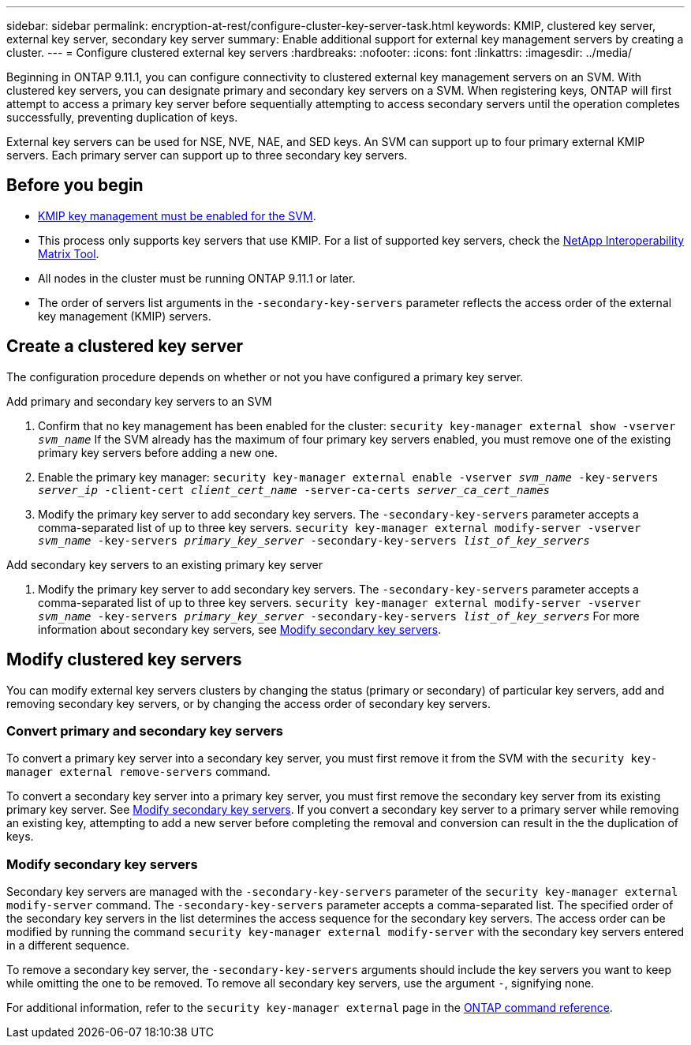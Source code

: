---
sidebar: sidebar
permalink: encryption-at-rest/configure-cluster-key-server-task.html
keywords: KMIP, clustered key server, external key server, secondary key server
summary: Enable additional support for external key management servers by creating a cluster.
---
= Configure clustered external key servers
:hardbreaks:
:nofooter:
:icons: font
:linkattrs:
:imagesdir: ../media/

[.lead]
Beginning in ONTAP 9.11.1, you can configure connectivity to clustered external key management servers on an SVM. With clustered key servers, you can designate primary and secondary key servers on a SVM. When registering keys, ONTAP will first attempt to access a primary key server before sequentially attempting to access secondary servers until the operation completes successfully, preventing duplication of keys. 

External key servers can be used for NSE, NVE, NAE, and SED keys. An SVM can support up to four primary external KMIP servers. Each primary server can support up to three secondary key servers. 

== Before you begin

* link:install-ssl-certificates-hardware-task.html[KMIP key management must be enabled for the SVM]. 
* This process only supports key servers that use KMIP. For a list of supported key servers, check the link:http://mysupport.netapp.com/matrix/[NetApp Interoperability Matrix Tool^]. 
* All nodes in the cluster must be running ONTAP 9.11.1 or later.
* The order of servers list arguments in the `-secondary-key-servers` parameter reflects the access order of the external key management (KMIP) servers.

== Create a clustered key server

The configuration procedure depends on whether or not you have configured a primary key server.

[role="tabbed-block"]
====

.Add primary and secondary key servers to an SVM
--
. Confirm that no key management has been enabled for the cluster:
`security key-manager external show -vserver _svm_name_`
If the SVM already has the maximum of four primary key servers enabled, you must remove one of the existing primary key servers before adding a new one.  
. Enable the primary key manager: 
`security key-manager external enable -vserver _svm_name_ -key-servers _server_ip_ -client-cert _client_cert_name_ -server-ca-certs _server_ca_cert_names_`
. Modify the primary key server to add secondary key servers. The `-secondary-key-servers` parameter accepts a comma-separated list of up to three key servers. 
`security key-manager external modify-server -vserver _svm_name_ -key-servers _primary_key_server_ -secondary-key-servers _list_of_key_servers_`
--

.Add secondary key servers to an existing primary key server
--
. Modify the primary key server to add secondary key servers. The `-secondary-key-servers` parameter accepts a comma-separated list of up to three key servers. 
`security key-manager external modify-server -vserver _svm_name_ -key-servers _primary_key_server_ -secondary-key-servers _list_of_key_servers_`
For more information about secondary key servers, see  <<mod-secondary>>.
--
====

== Modify clustered key servers

You can modify external key servers clusters by changing the status (primary or secondary) of particular key servers, add and removing secondary key servers, or by changing the access order of secondary key servers.

=== Convert primary and secondary key servers

To convert a primary key server into a secondary key server, you must first remove it from the SVM with the `security key-manager external remove-servers` command. 

To convert a secondary key server into a primary key server, you must first remove the secondary key server from its existing primary key server. See <<mod-secondary>>. If you convert a secondary key server to a primary server while removing an existing key, attempting to add a new server before completing the removal and conversion can result in the the duplication of keys. 

=== Modify secondary key servers [[mod-secondary]]

Secondary key servers are managed with the `-secondary-key-servers` parameter of the `security key-manager external modify-server` command. The `-secondary-key-servers` parameter accepts a comma-separated list. The specified order of the secondary key servers in the list determines the access sequence for the secondary key servers. The access order can be modified by running the command `security key-manager external modify-server` with the secondary key servers entered in a different sequence. 

To remove a secondary key server, the `-secondary-key-servers` arguments should include the key servers you want to keep while omitting the one to be removed. To remove all secondary key servers, use the argument `-`, signifying none. 

For additional information, refer to the `security key-manager external` page in the link:https://docs.netapp.com/us-en/ontap-cli/[ONTAP command reference^].

// 2024 may 16, ontapdoc-1986
//22 march 2022, IE-497